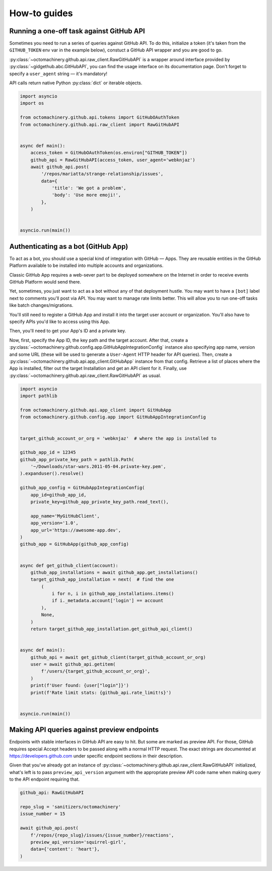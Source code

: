 How-to guides
=============


Running a one-off task against GitHub API
-----------------------------------------

Sometimes you need to run a series of queries against GitHub API.
To do this, initialize a token (it's taken from the ``GITHUB_TOKEN`` env
var in the example below), constuct a GitHub API wrapper and you are
good to go.

:py:class:`~octomachinery.github.api.raw_client.RawGitHubAPI` is a
wrapper around interface provided by
:py:class:`~gidgethub.abc.GitHubAPI`, you can find the usage interface
on its documentation page. Don't forget to specify a ``user_agent``
string — it's mandatory!

API calls return native Python :py:class:`dict` or iterable objects.

.. code:: python

    import asyncio
    import os

    from octomachinery.github.api.tokens import GitHubOAuthToken
    from octomachinery.github.api.raw_client import RawGitHubAPI


    async def main():
        access_token = GitHubOAuthToken(os.environ["GITHUB_TOKEN"])
        github_api = RawGitHubAPI(access_token, user_agent='webknjaz')
        await github_api.post(
            '/repos/mariatta/strange-relationship/issues',
            data={
                'title': 'We got a problem',
                'body': 'Use more emoji!',
            },
        )


    asyncio.run(main())


Authenticating as a bot (GitHub App)
------------------------------------

To act as a bot, you should use a special kind of integration with
GitHub — Apps. They are reusable entities in the GitHub Platform
available to be installed into multiple accounts and organizations.

Classic GitHub App requires a web-sever part to be deployed somewhere on
the Internet in order to receive events GitHub Platform would send
there.

Yet, sometimes, you just want to act as a bot without any of that
deployment hustle. You may want to have a ``[bot]`` label next to
comments you'll post via API. You may want to manage rate limits better.
This will allow you to run one-off tasks like batch changes/migrations.

You'll still need to register a GitHub App and install it into the
target user account or organization. You'll also have to specify APIs
you'd like to access using this App.

Then, you'll need to get your App's ID and a private key.

Now, first, specify the App ID, the key path and the target account.
After that, create a
:py:class:`~octomachinery.github.config.app.GitHubAppIntegrationConfig`
instance also specifying app name, version and some URL (these will be
used to generate a ``User-Agent`` HTTP header for API queries).
Then, create a
:py:class:`~octomachinery.github.api.app_client.GitHubApp` instance from
that config. Retrieve a list of places where the App is installed,
filter out the target Installation and get an API client for it.
Finally, use
:py:class:`~octomachinery.github.api.raw_client.RawGitHubAPI` as usual.

.. code:: python

    import asyncio
    import pathlib

    from octomachinery.github.api.app_client import GitHubApp
    from octomachinery.github.config.app import GitHubAppIntegrationConfig


    target_github_account_or_org = 'webknjaz'  # where the app is installed to

    github_app_id = 12345
    github_app_private_key_path = pathlib.Path(
        '~/Downloads/star-wars.2011-05-04.private-key.pem',
    ).expanduser().resolve()

    github_app_config = GitHubAppIntegrationConfig(
        app_id=github_app_id,
        private_key=github_app_private_key_path.read_text(),

        app_name='MyGitHubClient',
        app_version='1.0',
        app_url='https://awesome-app.dev',
    )
    github_app = GitHubApp(github_app_config)


    async def get_github_client(account):
        github_app_installations = await github_app.get_installations()
        target_github_app_installation = next(  # find the one
            (
                i for n, i in github_app_installations.items()
                if i._metadata.account['login'] == account
            ),
            None,
        )
        return target_github_app_installation.get_github_api_client()


    async def main():
        github_api = await get_github_client(target_github_account_or_org)
        user = await github_api.getitem(
            f'/users/{target_github_account_or_org}',
        )
        print(f'User found: {user["login"]}')
        print(f'Rate limit stats: {github_api.rate_limit!s}')


    asyncio.run(main())


Making API queries against preview endpoints
--------------------------------------------

Endpoints with stable interfaces in GitHub API are easy to hit. But some
are marked as preview API. For those, GitHub requires special Accept
headers to be passed along with a normal HTTP request. The exact strings
are documented at https://developers.github.com under specific endpoint
sections in their description.

Given that you've already got an instance of
:py:class:`~octomachinery.github.api.raw_client.RawGitHubAPI`
initialized, what's left is to pass ``preview_api_version`` argument
with the appropriate preview API code name when making query to the API
endpoint requiring that.

.. code:: python

    github_api: RawGitHubAPI

    repo_slug = 'sanitizers/octomachinery'
    issue_number = 15

    await github_api.post(
        f'/repos/{repo_slug}/issues/{issue_number}/reactions',
        preview_api_version='squirrel-girl',
        data={'content': 'heart'},
    )
